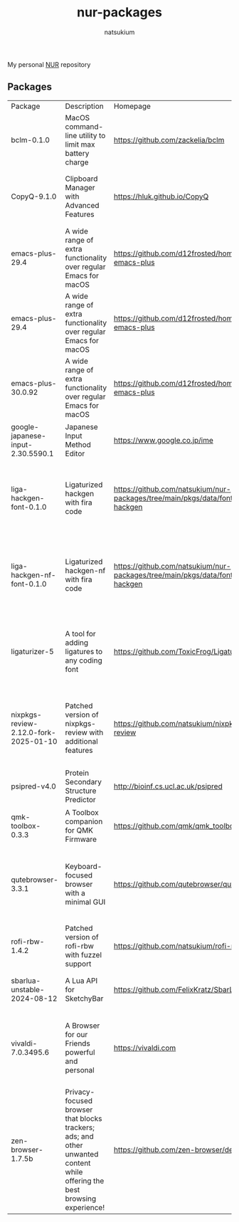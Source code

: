 #+STARTUP: overview
#+TITLE: nur-packages
#+AUTHOR: natsukium

My personal [[https://github.com/nix-community/NUR][NUR]] repository

[[Build and populate cache][https://github.com/natsukium/nur-packages/actions/workflows/build.yml/badge.svg]]

[[https://natsukium.cachix.org][https://img.shields.io/badge/cachix-natsukium-blue.svg]]

** Packages

#+begin_src shell :results output table :exports results
echo Package, Description, Homepage, Platforms, License
nix eval --raw .#packages.x86_64-linux \
    --apply 'ps:
builtins.concatStringsSep "\n" (
  builtins.map
    (
      p:
      "${ps.${p}.meta.name}, ${ps.${p}.meta.description}, ${ps.${p}.meta.homepage}, ${
        builtins.concatStringsSep " / " (
          builtins.filter (
            x: x == "x86_64-linux" || x == "aarch64-linux" || x == "x86_64-darwin" || x == "aarch64-darwin"
          ) ps.${p}.meta.platforms
        )
      }, ${ps.${p}.meta.license.shortName}"
    )
    (
      builtins.filter (x: !(x == "lib" || x == "modules" || x == "overlays" || x == "vimPlugins")) (
        builtins.attrNames ps
      )
    )
)'
#+end_src

#+RESULTS:
| Package                               | Description                                                                                                                | Homepage                                                                         | Platforms                                                     | License  |
| bclm-0.1.0                            | MacOS command-line utility to limit max battery charge                                                                     | https://github.com/zackelia/bclm                                                 | x86_64-darwin / aarch64-darwin                                | mit      |
| CopyQ-9.1.0                           | Clipboard Manager with Advanced Features                                                                                   | https://hluk.github.io/CopyQ                                                     | aarch64-linux / x86_64-linux / aarch64-darwin                 | gpl3Only |
| emacs-plus-29.4                       | A wide range of extra functionality over regular Emacs for macOS                                                           | https://github.com/d12frosted/homebrew-emacs-plus                                | x86_64-darwin / aarch64-darwin                                | gpl3Plus |
| emacs-plus-29.4                       | A wide range of extra functionality over regular Emacs for macOS                                                           | https://github.com/d12frosted/homebrew-emacs-plus                                | x86_64-darwin / aarch64-darwin                                | gpl3Plus |
| emacs-plus-30.0.92                    | A wide range of extra functionality over regular Emacs for macOS                                                           | https://github.com/d12frosted/homebrew-emacs-plus                                | x86_64-darwin / aarch64-darwin                                | gpl3Plus |
| google-japanese-input-2.30.5590.1     | Japanese Input Method Editor                                                                                               | https://www.google.co.jp/ime                                                     | x86_64-darwin / aarch64-darwin                                | unfree   |
| liga-hackgen-font-0.1.0               | Ligaturized hackgen with fira code                                                                                         | https://github.com/natsukium/nur-packages/tree/main/pkgs/data/fonts/liga-hackgen | x86_64-darwin / aarch64-darwin / aarch64-linux / x86_64-linux | ofl      |
| liga-hackgen-nf-font-0.1.0            | Ligaturized hackgen-nf with fira code                                                                                      | https://github.com/natsukium/nur-packages/tree/main/pkgs/data/fonts/liga-hackgen | x86_64-darwin / aarch64-darwin / aarch64-linux / x86_64-linux | ofl      |
| ligaturizer-5                         | A tool for adding ligatures to any coding font                                                                             | https://github.com/ToxicFrog/Ligaturizer                                         | x86_64-darwin / aarch64-darwin / aarch64-linux / x86_64-linux | gpl3     |
| nixpkgs-review-2.12.0-fork-2025-01-10 | Patched version of nixpkgs-review with additional features                                                                 | https://github.com/natsukium/nixpkgs-review                                      | aarch64-linux / x86_64-linux / x86_64-darwin / aarch64-darwin | mit      |
| psipred-v4.0                          | Protein Secondary Structure Predictor                                                                                      | http://bioinf.cs.ucl.ac.uk/psipred                                               | aarch64-linux / x86_64-linux                                  | boost    |
| qmk-toolbox-0.3.3                     | A Toolbox companion for QMK Firmware                                                                                       | https://github.com/qmk/qmk_toolbox                                               | x86_64-darwin / aarch64-darwin                                | mit      |
| qutebrowser-3.3.1                     | Keyboard-focused browser with a minimal GUI                                                                                | https://github.com/qutebrowser/qutebrowser                                       | x86_64-darwin / aarch64-darwin / aarch64-linux / x86_64-linux | gpl3Plus |
| rofi-rbw-1.4.2                        | Patched version of rofi-rbw with fuzzel support                                                                            | https://github.com/natsukium/rofi-rbw                                            | aarch64-linux / x86_64-linux                                  | mit      |
| sbarlua-unstable-2024-08-12           | A Lua API for SketchyBar                                                                                                   | https://github.com/FelixKratz/SbarLua                                            | x86_64-darwin / aarch64-darwin                                | gpl3Only |
| vivaldi-7.0.3495.6                    | A Browser for our Friends powerful and personal                                                                            | https://vivaldi.com                                                              | x86_64-linux / aarch64-linux / x86_64-darwin / aarch64-darwin | unfree   |
| zen-browser-1.7.5b                    | Privacy-focused browser that blocks trackers; ads; and other unwanted content while offering the best browsing experience! | https://github.com/zen-browser/desktop                                           | aarch64-darwin                                                | mpl20    |
